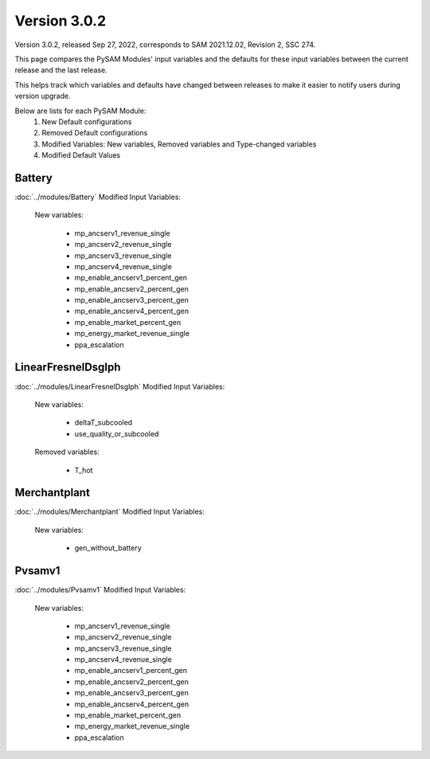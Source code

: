 .. 3.0.2:

Version 3.0.2
===============================================

Version 3.0.2, released Sep 27, 2022, corresponds to SAM 2021.12.02, Revision 2, SSC 274.

This page compares the PySAM Modules' input variables and the defaults for these input variables 
between the current release and the last release.

This helps track which variables and defaults have changed between releases to make it easier to notify users during version upgrade.

Below are lists for each PySAM Module:
    1. New Default configurations
    2. Removed Default configurations
    3. Modified Variables: New variables, Removed variables and Type-changed variables
    4. Modified Default Values

Battery
************************************************

:doc:`../modules/Battery` Modified Input Variables:

    New variables:

         - mp_ancserv1_revenue_single
         - mp_ancserv2_revenue_single
         - mp_ancserv3_revenue_single
         - mp_ancserv4_revenue_single
         - mp_enable_ancserv1_percent_gen
         - mp_enable_ancserv2_percent_gen
         - mp_enable_ancserv3_percent_gen
         - mp_enable_ancserv4_percent_gen
         - mp_enable_market_percent_gen
         - mp_energy_market_revenue_single
         - ppa_escalation


LinearFresnelDsgIph
************************************************

:doc:`../modules/LinearFresnelDsgIph` Modified Input Variables:

    New variables:

         - deltaT_subcooled
         - use_quality_or_subcooled

    Removed variables:

         - T_hot


Merchantplant
************************************************

:doc:`../modules/Merchantplant` Modified Input Variables:

    New variables:

         - gen_without_battery


Pvsamv1
************************************************

:doc:`../modules/Pvsamv1` Modified Input Variables:

    New variables:

         - mp_ancserv1_revenue_single
         - mp_ancserv2_revenue_single
         - mp_ancserv3_revenue_single
         - mp_ancserv4_revenue_single
         - mp_enable_ancserv1_percent_gen
         - mp_enable_ancserv2_percent_gen
         - mp_enable_ancserv3_percent_gen
         - mp_enable_ancserv4_percent_gen
         - mp_enable_market_percent_gen
         - mp_energy_market_revenue_single
         - ppa_escalation


